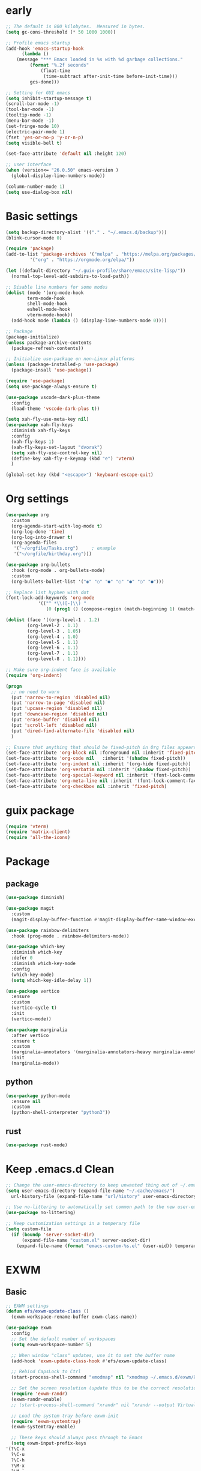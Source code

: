 #+title Emacs settings
#+PROPERTY: header-args:emacs-lisp :tangle ~/.emacs.d/init.el :mkdirp yes

* early
  #+begin_src emacs-lisp :tangle ~/.emacs.d/early-init.el
    ;; The default is 800 kilobytes.  Measured in bytes.
    (setq gc-cons-threshold (* 50 1000 1000))

    ;; Profile emacs startup
    (add-hook 'emacs-startup-hook
	      (lambda ()
		(message "*** Emacs loaded in %s with %d garbage collections."
			 (format "%.2f seconds"
				 (float-time
				  (time-subtract after-init-time before-init-time)))
			 gcs-done)))

    ;; Setting for GUI emacs
    (setq inhibit-startup-message t)
    (scroll-bar-mode -1)
    (tool-bar-mode -1)
    (tooltip-mode -1)
    (menu-bar-mode -1)
    (set-fringe-mode 10)
    (electric-pair-mode 1)
    (fset 'yes-or-no-p 'y-or-n-p)
    (setq visible-bell t)

    (set-face-attribute 'default nil :height 120)

    ;; user interface
    (when (version<= "26.0.50" emacs-version )
      (global-display-line-numbers-mode))

    (column-number-mode 1)
    (setq use-dialog-box nil)
  #+end_src
* Basic settings
  #+begin_src emacs-lisp
	(setq backup-directory-alist '(("." . "~/.emacs.d/backup")))
	(blink-cursor-mode 0)

	(require 'package)
	(add-to-list 'package-archives '("melpa" . "https://melpa.org/packages/")
		     '("org" . "https://orgmode.org/elpa/"))

	(let ((default-directory "~/.guix-profile/share/emacs/site-lisp/"))
	  (normal-top-level-add-subdirs-to-load-path))

	;; Disable line numbers for some modes
	(dolist (mode '(org-mode-hook
			term-mode-hook
			shell-mode-hook
			eshell-mode-hook
			vterm-mode-hook))
	  (add-hook mode (lambda () (display-line-numbers-mode 0))))

	;; Package
	(package-initialize)
	(unless package-archive-contents
	  (package-refresh-contents))

	;; Initialize use-package on non-Linux platforms
	(unless (package-installed-p 'use-package)
	  (package-insall 'use-package))

	(require 'use-package)
	(setq use-package-always-ensure t)

	(use-package vscode-dark-plus-theme
	  :config
	  (load-theme 'vscode-dark-plus t))

	(setq xah-fly-use-meta-key nil)
	(use-package xah-fly-keys
	  :diminish xah-fly-keys
	  :config
	  (xah-fly-keys 1)
	  (xah-fly-keys-set-layout "dvorak")
	  (setq xah-fly-use-control-key nil)
	  (define-key xah-fly-n-keymap (kbd "e") 'vterm)
	  )

	(global-set-key (kbd "<escape>") 'keyboard-escape-quit)
  #+end_src
* Org settings
  #+begin_src emacs-lisp
    (use-package org
      :custom
      (org-agenda-start-with-log-mode t)
      (org-log-done 'time)
      (org-log-into-drawer t)
      (org-agenda-files
       '("~/orgfile/Tasks.org")		; example
       '("~/orgfile/birthday.org")))

    (use-package org-bullets
      :hook (org-mode . org-bullets-mode)
      :custom
      (org-bullets-bullet-list '("◉" "○" "●" "○" "●" "○" "●")))

    ;; Replace list hyphen with dot
    (font-lock-add-keywords 'org-mode
			    '(("^ *\\([-]\\) "
			       (0 (prog1 () (compose-region (match-beginning 1) (match-end 1) "•"))))))

    (dolist (face '((org-level-1 . 1.2)
		    (org-level-2 . 1.1)
		    (org-level-3 . 1.05)
		    (org-level-4 . 1.0)
		    (org-level-5 . 1.1)
		    (org-level-6 . 1.1)
		    (org-level-7 . 1.1)
		    (org-level-8 . 1.1))))

    ;; Make sure org-indent face is available
    (require 'org-indent)

    (progn
      ;; no need to warn
      (put 'narrow-to-region 'disabled nil)
      (put 'narrow-to-page 'disabled nil)
      (put 'upcase-region 'disabled nil)
      (put 'downcase-region 'disabled nil)
      (put 'erase-buffer 'disabled nil)
      (put 'scroll-left 'disabled nil)
      (put 'dired-find-alternate-file 'disabled nil)
      )

    ;; Ensure that anything that should be fixed-pitch in Org files appears that way
    (set-face-attribute 'org-block nil :foreground nil :inherit 'fixed-pitch)
    (set-face-attribute 'org-code nil   :inherit '(shadow fixed-pitch))
    (set-face-attribute 'org-indent nil :inherit '(org-hide fixed-pitch))
    (set-face-attribute 'org-verbatim nil :inherit '(shadow fixed-pitch))
    (set-face-attribute 'org-special-keyword nil :inherit '(font-lock-comment-face fixed-pitch))
    (set-face-attribute 'org-meta-line nil :inherit '(font-lock-comment-face fixed-pitch))
    (set-face-attribute 'org-checkbox nil :inherit 'fixed-pitch)
  #+end_src
* guix package
  #+begin_src emacs-lisp
    (require 'vterm)
    (require 'matrix-client)
    (require 'all-the-icons)
  #+end_src
* Package
** package
   #+begin_src emacs-lisp
     (use-package diminish)

     (use-package magit
       :custom
       (magit-display-buffer-function #'magit-display-buffer-same-window-except-diff-v1))

     (use-package rainbow-delimiters
       :hook (prog-mode . rainbow-delimiters-mode))

     (use-package which-key
       :diminish which-key
       :defer 0
       :diminish which-key-mode
       :config
       (which-key-mode)
       (setq which-key-idle-delay 1))

     (use-package vertico
       :ensure
       :custom
       (vertico-cycle t)
       :init
       (vertico-mode))

     (use-package marginalia
       :after vertico
       :ensure t
       :custom
       (marginalia-annotators '(marginalia-annotators-heavy marginalia-annotators-light nil))
       :init
       (marginalia-mode))
   #+end_src
** python
   #+begin_src emacs-lisp
     (use-package python-mode
       :ensure nil
       :custom
       (python-shell-interpreter "python3"))
   #+end_src
** rust
   #+begin_src emacs-lisp
     (use-package rust-mode)
   #+end_src
* Keep .emacs.d Clean
  #+begin_src emacs-lisp
    ;; Change the user-emacs-directory to keep unwanted thing out of ~/.emacs.d
    (setq user-emacs-directory (expand-file-name "~/.cache/emacs/")
	  url-history-file (expand-file-name "url/history" user-emacs-directory))

    ;; Use no-littering to automatically set common path to the new user-emacs-directory
    (use-package no-littering)

    ;; Keep customization settings in a temperary file
    (setq custom-file
	  (if (boundp 'server-socket-dir)
	      (expand-file-name "custom.el" server-socket-dir)
	    (expand-file-name (format "emacs-custom-%s.el" (user-uid)) temporary-file-directory)))
  #+end_src
* EXWM
** Basic
   #+begin_src emacs-lisp
     ;; EXWM settings
     (defun efs/exwm-update-class ()
       (exwm-workspace-rename-buffer exwm-class-name))

     (use-package exwm
       :config
       ;; Set the default number of workspaces
       (setq exwm-workspace-number 5)

       ;; When window "class" updates, use it to set the buffer name
       (add-hook 'exwm-update-class-hook #'efs/exwm-update-class)

       ;; Rebind CapsLock to Ctrl
       (start-process-shell-command "xmodmap" nil "xmodmap ~/.emacs.d/exwm/Xmodmap")

       ;; Set the screen resolution (update this to be the correct resolution for your screen!)
       (require 'exwm-randr)
       (exwm-randr-enable)
       ;; (start-process-shell-command "xrandr" nil "xrandr --output Virtual-1 --primary --mode 2048x1152 --pos 0x0 --rotate normal")

       ;; Load the system tray before exwm-init
       (require 'exwm-systemtray)
       (exwm-systemtray-enable)

       ;; These keys should always pass through to Emacs
       (setq exwm-input-prefix-keys
	 '(?\C-x
	   ?\C-u
	   ?\C-h
	   ?\M-x
	   ?\M-`
	   ?\M-&
	   ?\M-:
	   ?\C-\M-j  ;; Buffer list
	   ?\C-\ ))  ;; Ctrl+Space

       ;; Ctrl+Q will enable the next key to be sent directly
       (define-key exwm-mode-map [?\C-q] 'exwm-input-send-next-key)

       ;; Set up global key bindings.  These always work, no matter the input state!
       ;; Keep in mind that changing this list after EXWM initializes has no effect.
       (setq exwm-input-global-keys
	     `(
	       ;; Reset to line-mode (C-c C-k switches to char-mode via exwm-input-release-keyboard)
	       ([?\s-r] . exwm-reset)

	       ;; Move between windows
	       ([s-left] . windmove-left)
	       ([s-right] . windmove-right)
	       ([s-up] . windmove-up)
	       ([s-down] . windmove-down)

	       ;; Launch applications via shell command
	       ([?\s-&] . (lambda (command)
			    (interactive (list (read-shell-command "$ ")))
			    (start-process-shell-command command nil command)))

	       ;; Switch workspace
	       ([?\s-w] . exwm-workspace-switch)
	       ([?\s-`] . (lambda () (interactive) (exwm-workspace-switch-create 0)))

	       ;; 's-N': Switch to certain workspace with Super (Win) plus a number key (0 - 9)
	       ,@(mapcar (lambda (i)
			   `(,(kbd (format "s-%d" i)) .
			     (lambda ()
			       (interactive)
			       (exwm-workspace-switch-create ,i))))
			 (number-sequence 0 9))))

       (exwm-enable))
   #+end_src
* ERC
  #+begin_src emacs-lisp
    (setq erc-server "irc.libera.chat"
	  erc-nick "subaru"
	  erc-user-full-name "subaru tendou"
	  erc-track-shorten-start 8
	  erc-autojoin-channels-alist '(("irc.libera.chat" "#systemcrafters" "#emacs"))
	  erc-kill-buffer-on-part t
	  erc-auto-query 'bury)
  #+end_src
* Guix-system
  #+begin_src lisp :tangle ~/.config/guix/system.scm
    ;; This is an operating system configuration generated
    ;; by the graphical installer.

    (use-modules (gnu) (nongnu packages linux))
    (use-service-modules desktop networking ssh xorg)

    (operating-system
     (kernel linux)
     (firmware (list linux-firmware))
      (locale "en_US.utf8")
      (timezone "America/New_York")
      (keyboard-layout (keyboard-layout "us"))
      (host-name "subaru")
      (users (cons* (user-account
		      (name "subaru")
		      (comment "Subaru Tendou")
		      (group "users")
		      (home-directory "/home/subaru")
		      (supplementary-groups
			'("wheel" "netdev" "audio" "video")))
		    %base-user-accounts))
      (packages
	(append
	  (list (specification->package "emacs")
		(specification->package "emacs-exwm")
		(specification->package "emacs-vterm")
		(specification->package "emacs-matrix-client")
		(specification->package "emacs-all-the-icons")
		(specification->package "youtube-dl")
		(specification->package "mpv")
		(specification->package "font-google-noto")
		(specification->package "rust")
		(specification->package "rust-cargo")
		(specification->package "python")
		(specification->package "python-pip")
		(specification->package "gcc-toolchain")
		(specification->package
		  "emacs-desktop-environment")
		(specification->package "nss-certs"))
	  %base-packages))
      (services
	(append
	  (list (service openssh-service-type)
		(set-xorg-configuration
		  (xorg-configuration
		    (keyboard-layout keyboard-layout))))
	  %desktop-services))
      (bootloader
	(bootloader-configuration
	  (bootloader grub-efi-bootloader)
	  (target "/boot/efi")
	  (timeout 1)
	  (keyboard-layout keyboard-layout)))
      (swap-devices
	(list (uuid "73fc4e6b-3600-4ab0-a72b-90537d571ec2")))
      (file-systems
	(cons* (file-system
		 (mount-point "/boot/efi")
		 (device (uuid "63B9-13B2" 'fat32))
		 (type "vfat"))
	       (file-system
		 (mount-point "/")
		 (device
		   (uuid "fcb0674b-d0e3-444f-865c-747f702d1cff"
			 'ext4))
		 (type "ext4"))
	       (file-system
		 (mount-point "/home")
		 (device
		   (uuid "b9a2ea0c-fd10-422f-b408-3203e0971837"
			 'ext4))
		 (type "ext4"))
	       %base-file-systems)))
  #+end_src
* bashrc
  #+begin_src conf :tangle ~/.bashrc
    # Bash initialization for interactive non-login shells and
    # for remote shells (info "(bash) Bash Startup Files").

    # Export 'SHELL' to child processes.  Programs such as 'screen'
    # honor it and otherwise use /bin/sh.
    export SHELL

    if [[ $- != *i* ]]
    then
	# We are being invoked from a non-interactive shell.  If this
	# is an SSH session (as in "ssh host command"), source
	# /etc/profile so we get PATH and other essential variables.
	[[ -n "$SSH_CLIENT" ]] && source /etc/profile

	# Don't do anything else.
	return
    fi

    # Source the system-wide file.
    source /etc/bashrc

    # Adjust the prompt depending on whether we're in 'guix environment'.
    if [ -n "$GUIX_ENVIRONMENT" ]
    then
	PS1='\u@\h \w [env]\$ '
    else
	PS1='\u@\h \w\$ '
    fi
    alias ls='ls -p --color=auto'
    alias ll='ls -l'
    alias grep='grep --color=auto'
    alias ping='~/prettyping/prettyping'
    alias update='sudo -E guix system reconfigure ~/.config//guix/system.scm'
  #+end_src
* bash profile
  #+begin_src conf :tangle ~/.bash_profile
    # Honor per-interactive-shell startup file
    if [ -f ~/.bashrc ]; then . ~/.bashrc; fi

    GUIX_PROFILE="/home/subaru/.guix-profile"
	 . "$GUIX_PROFILE/etc/profile"

    PATH=$PATH:~/.local/bin
  #+end_src
